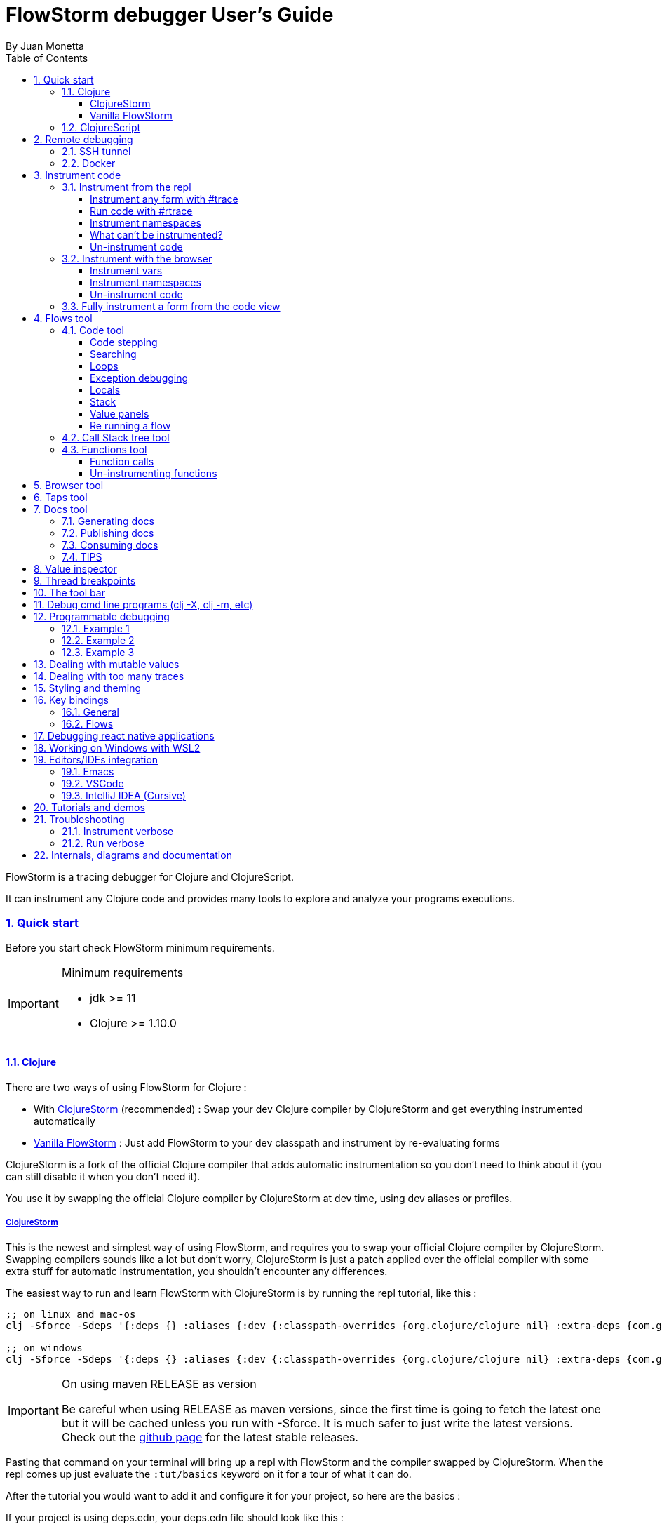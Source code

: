 = FlowStorm debugger User's Guide
:source-highlighter: rouge
:author: By Juan Monetta
:lang: en
:encoding: UTF-8
:doctype: book
:toc: left
:toclevels: 4
:sectlinks:
:sectanchors:
:leveloffset: 1
:sectnums:


FlowStorm is a tracing debugger for Clojure and ClojureScript.

It can instrument any Clojure code and provides many tools to explore and analyze your programs executions.

== Quick start

Before you start check FlowStorm minimum requirements.

[IMPORTANT]
.Minimum requirements
====
	- jdk >= 11
	- Clojure >= 1.10.0
====

=== Clojure

There are two ways of using FlowStorm for Clojure :

	- With <<#_clojurestorm,ClojureStorm>> (recommended) : Swap your dev Clojure compiler by ClojureStorm and get everything instrumented automatically
	- <<#_vanilla_flowstorm,Vanilla FlowStorm>> : Just add FlowStorm to your dev classpath and instrument by re-evaluating forms
    
ClojureStorm is a fork of the official Clojure compiler that adds automatic instrumentation so you don't need to think about it (you can still disable it when you don't need it).

You use it by swapping the official Clojure compiler by ClojureStorm at dev time, using dev aliases or profiles.

==== ClojureStorm

This is the newest and simplest way of using FlowStorm, and requires you to swap your official Clojure compiler by ClojureStorm.
Swapping compilers sounds like a lot but don't worry, ClojureStorm is just a patch applied over the official compiler with some
extra stuff for automatic instrumentation, you shouldn't encounter any differences.

The easiest way to run and learn FlowStorm with ClojureStorm is by running the repl tutorial, like this :

[,bash]
----
;; on linux and mac-os
clj -Sforce -Sdeps '{:deps {} :aliases {:dev {:classpath-overrides {org.clojure/clojure nil} :extra-deps {com.github.jpmonettas/clojure {:mvn/version "RELEASE"} com.github.jpmonettas/flow-storm-dbg {:mvn/version "RELEASE"}} :jvm-opts ["-Dclojure.storm.instrumentEnable=true" "-Dclojure.storm.instrumentOnlyPrefixes=user"]}}}' -A:dev

;; on windows
clj -Sforce -Sdeps '{:deps {} :aliases {:dev {:classpath-overrides {org.clojure/clojure nil} :extra-deps {com.github.jpmonettas/clojure {:mvn/version """RELEASE"""} com.github.jpmonettas/flow-storm-dbg {:mvn/version """RELEASE"""}} :jvm-opts ["""-Dclojure.storm.instrumentEnable=true""" """-Dclojure.storm.instrumentOnlyPrefixes=user"""]}}}' -A:dev
----

[IMPORTANT]
.On using maven RELEASE as version
====
Be careful when using RELEASE as maven versions, since the first time is going to fetch the latest one
but it will be cached unless you run with -Sforce.
It is much safer to just write the latest versions. Check out  the https://github.com/jpmonettas/flow-storm-debugger/[github page] for the latest stable releases.
====


Pasting that command on your terminal will bring up a repl with FlowStorm and the compiler swapped by ClojureStorm. When the repl comes up just
evaluate the `:tut/basics` keyword on it for a tour of what it can do.

After the tutorial you would want to add it and configure it for your project, so here are the basics :

If your project is using deps.edn, your deps.edn file should look like this :
[,clojure]
----
{:paths ["src"]
 :deps {}
 :aliases {:dev {:classpath-overrides {org.clojure/clojure nil} ;; for disabling the official compiler
                 :extra-deps {com.github.jpmonettas/clojure {:mvn/version "RELEASE"}
                              com.github.jpmonettas/flow-storm-dbg {:mvn/version "RELEASE"}}
                 :jvm-opts ["-Dclojure.storm.instrumentEnable=true"
                            "-Dclojure.storm.instrumentOnlyPrefixes=YOUR_INSTRUMENTATION_STRING"]}}}
----

where `YOUR_INSTRUMENTATION_STRING` should be a comma separated list of namespaces prefixes like :

	  my-project.,lib1.,lib2.core

which means only instrument my-project.* (which includes all sub namespaces), all lib1.* and only everything under lib2.core

This is probably what most people want since you don't want to instrument things like nrepl, cider or any of your tooling stuff
although you can still do it if you need it. There are also other options you can check with `:help`.

If your project uses lein, your project.clj file should look something like this :

[,clojure]
----
(defproject my.project "1.0.0"
  :profiles {:dev {:dependencies [[com.github.jpmonettas/clojure "RELEASE"]
                                  [com.github.jpmonettas/flow-storm-dbg "RELEASE"] ]
                   :exclusions [org.clojure/clojure] ;; for disabling the official compiler
                   :jvm-opts ["-Dclojure.storm.instrumentEnable=true"
                              "-Dclojure.storm.instrumentOnlyPrefixes=YOUR_INSTRUMENTATION_STRING"]}}
  :main foo.core)
----

with `YOUR_INSTRUMENTATION_STRING` as described above.

[NOTE]
.#rtrace and #trace
====
When using FlowStorm with ClojureStorm it is a error to use #trace or #rtrace. They aren't needed since
everything you declared in `clojure.storm.instrumentOnlyPrefixes` will be automatically instrumented.
====


==== Vanilla FlowStorm

If you use https://clojure.org/guides/deps_and_cli[clojure cli] you can start a repl with the FlowStorm dependency loaded like this :

[,bash]
----
;; on linux and mac-os
clj -Sforce -Sdeps '{:deps {com.github.jpmonettas/flow-storm-dbg {:mvn/version "RELEASE"}}}'

;; on windows
clj -Sforce -Sdeps '{:deps {com.github.jpmonettas/flow-storm-dbg {:mvn/version """RELEASE"""}}}'
----

[IMPORTANT]
.On using maven RELEASE as version
====
Be careful when using RELEASE as maven versions, since the first time is going to fetch the latest one
but it will be cached unless you run with -Sforce.
It is much safer to just write the latest versions. Check out  the https://github.com/jpmonettas/flow-storm-debugger/[github page] for the latest stable releases.
====

If you are a https://leiningen.org/[lein] user add the dependency to your project.clj `:dependencies` and run `lein repl`.

Then require the api namespace and start the debugger :

[,clojure]
----
user> (require '[flow-storm.api :as fs-api]) ;; the only namespace you need to require

user> (fs-api/local-connect) ;; will run the debugger GUI and get everything ready
----

You should now see a empty debugger window.

Lets debug something :

[,clojure]
----
user> #rtrace (reduce + (map inc (range 10))) ;; #rtrace will instrument and run some code
----

image::user_guide_images/quick_start.png[]

After running it, you should get the return value of the expression (as if #rtrace wasn't there).
The debugger thread list (the one on the left) shows all the threads it has recordings for.
Double clicking on it should open the "thread exploring tools" for that thread in a new tab.

This guide will cover all the tools in more detail but if you are interested in code stepping for example
you will find it in the `code stepping tool` at the bottom left corner of the thread tab, the one that has the `()` icon.
Clicking on it will show you something like the picture above.

Go ahead and use the stepping controls to step over the code.

Now that everything seems to be working move on and explore the many features FlowStorm provides. There are many ways of instrumenting
your code, and many ways to explore its executions.
	
=== ClojureScript

Debugging ClojureScript is a case of remote debugging in FlowStorm. This means the debugger
will run in a separate process and connect to the debuggee by connecting to a repl.

For enabling every debugger feature, remote connections needs a repl. If you don't connect to a repl you
can still use the debugger but you will have to call `flow-storm.api/remote-connect` by hand on your app.

[NOTE]
.Repl connection limitations
====
Currently only shadow-cljs repl over nrepl is supported.
====

Lets say you are using https://github.com/thheller/shadow-cljs[shadow-cljs] to start a ClojureScript repl.

First you need to add FlowStorm dependency to your project dependencies, like this :

[,clojure]
----
$ cat shadow-cljs.edn

{...
 :dependencies [... [com.github.jpmonettas/flow-storm-inst "RELEASE"]]

 ;; the next two lines aren't needed but pretty convenient
 :nrepl {:port 9000}
 :my-build-id {:devtools {:preloads [flow-storm.api]}}
 ...} 
----

[IMPORTANT]
.On using maven RELEASE as version
====
Be careful when using RELEASE as maven versions, since the first time is going to fetch the latest one
but it will be cached unless you run with -Sforce.
It is much safer to just write the latest versions. Check out  the https://github.com/jpmonettas/flow-storm-debugger/[github page] for the latest stable releases.
====


Then lets say you start your repl like :

[,bash]
----
npx shadow-cljs watch :my-build-id

shadow-cljs - config: /home/jmonetta/demo/shadow-cljs.edn
shadow-cljs - server version: 2.19.0 running at http://localhost:9630
shadow-cljs - nREPL server started on port 9000
shadow-cljs - watching build :my-build-id
[:my-build-id] Configuring build.
[:my-build-id] Compiling ...
[:my-build-id] Build completed. (127 files, 0 compiled, 0 warnings, 6.19s)

cljs.user=> 
----

As you can see from the output log shadow-cljs started a nrepl server on port 9000, this is the port FlowStorm needs to connect to,
so to start the debugger and connect to it you run :

[,bash]
----
;; on linux and mac-os
clj -Sforce -Sdeps '{:deps {com.github.jpmonettas/flow-storm-dbg {:mvn/version "RELEASE"}}}' -X flow-storm.debugger.main/start-debugger :port 9000 :repl-type :shadow :build-id :my-build-id

;; on windows
clj -Sforce -Sdeps '{:deps {com.github.jpmonettas/flow-storm-dbg {:mvn/version """RELEASE"""}}}' -X flow-storm.debugger.main/start-debugger :port 9000 :repl-type :shadow :build-id :my-build-id
----

And that is all you need, the debugger GUI will pop up and everything will be ready.

Try tracing some code from the repl :

[,clojure]
----
cljs.user> #rtrace (reduce + (map inc (range 10))) ;; #rtrace will instrument and run some code
----

After running it, you should get the return value of the expression (as if #rtrace wasn't there).

The debugger thread list (the one on the left) shows all the threads it has recordings for. Because we are
in javascript land there will always be just one thread, called `main`.
Double clicking it should open the "thread exploring tools" for that thread in a new tab.

This guide will cover all the tools in more detail but if you are interested in code stepping for example you will find
it in the `code stepping tool` at the bottom left corner of the thread tab, the one that has the `()` icon.

Click on it and use the stepping controls to step over the code.

Now that everything seems to be working move on and explore the many features FlowStorm provides. There are many ways of instrumenting
your code, and many ways to explore its executions.

If you are not using a repl or the repl you are using isn't supported by FlowStorm yet you can still use the debugger
but not all features will be supported (mainly the browser features).

For this you can start the debugger like before but without any parameters, like this :

[,bash]
----
clj -Sforce -Sdeps '{:deps {com.github.jpmonettas/flow-storm-dbg {:mvn/version "RELEASE"}}}' -X flow-storm.debugger.main/start-debugger
----

And then go to your app code and call `(flow-storm.api/remote-connect)` maybe on your main, so every time your program starts
will automatically connect to the repl.

[NOTE]
.ClojureScript environments
====

FlowStorm is supported for ClojureScript in :

		  - Browsers
		  - NodeJS
		  - React native
====

[NOTE]
.NodeJs and react-native
====
On NodeJs and react-native you need to install the `websocket` library.
Do this by running `npm install websocket --save`

For react-native if your app is running inside a cellphone you will have to also provide the `:debugger-host` key
to `flow-storm.debugger.main/start-debugger` with your box ip address, unless you are using adb reverse with your ports for
which you will have to `adb reverse tcp:7722 tcp:7722` (the debugger websocket port)
====

[NOTE]
.App initialization debugging
====
If you need to debug some app initialization, for adding `#trace` tags before the debugger is connected you
will have to require flow-storm.api yourself, probably in your main. All the tracing will be replayed to the debugger
once it is connected.
====

Here is a repo you can use if you want to try FlowStorm with shadow-cljs https://github.com/jpmonettas/shadow-flow-storm-basic

== Remote debugging

You can remotely debug any Clojure application the exposes a nrepl server.
You can do remote Clojure debugging in two ways (the same as local debugging), with and without ClojureStorm.

The debuggee side should be setup the same as a normal local setup with the optional change that you can use
`flow-storm-inst` instead of `flow-storm-dbg` being the former a slimmed down version of the later one that
doesn't contain some libraries used only by the UI, but using the full `flow-storm-dbg` is also ok.

Once you have on your remote box your debuggee running and exposing a nrepl server you can connect to it by running :

[,bash]
----
clj -Sforce -Sdeps '{:deps {com.github.jpmonettas/flow-storm-dbg {:mvn/version "RELEASE"}}}' -X flow-storm.debugger.main/start-debugger :port 9000 :runtime-host '"YOUR-REPL-IP-ADDRESS"' :debugger-host '"YOUR-IP-ADDRESS"'
----

assuming your nrepl server is listening on port 9000.

If your application is running in a different box you can also provide two extra keys :

   - `:runtime-host` should be the ip of the debuggee (defaults to localhost)
   - `:debugger-host` should be the ip where the debugger is running, since the debuggee needs to connect back to it (defaults to localhost)"

=== SSH tunnel

You can debug remote process through a ssh tunnel by creating a tunnel like this :

[,bash]
----
ssh -L 9000:localhost:9000 -R 7722:localhost:7722 my-debuggee-box.com
----

assuming your remote process at my-debuggee-box.com has started a nrepl server listening on port 9000.

=== Docker

If you run you process inside a docker container, here is a basic template for using FlowStorm with it
https://github.com/jpmonettas/docker-flow-storm-basic

== Instrument code

[NOTE]
.ClojureStorm
====
Instructions here only apply to vanilla FlowStorm and ClojureScript debugging. If you are using ClojureStorm
this is done automatically for you, so just skip this section.
====

Code instrumentation in FlowStorm is done by rewriting your code, in a way that doesn't change its behavior
but when executed will trace everything the code is doing.

You can instrument code from the <<#_browser_tool,browser tool>> or the repl.

=== Instrument from the repl

==== Instrument any form with #trace

You can instrument any top level form at the repl by writing `#trace` before it, like this :

[,clojure]
----
#trace
(defn sum [a b]
  (+ a b))
----

and then evaluating the form.

important:: `#trace` is meant to be used with forms that don't run immediately, like: defn, defmethod, extend-type, etc.
Use `#rtrace` to trace and run a form, like `#rtrace (map inc (range 10))`.

==== Run code with #rtrace

`#rtrace` is useful in two situations :

First, when instrumenting and running a simple form at the repl, like:

[,clojure]
----
#rtrace (-> (range) (filter odd?) (take 10) (reduce +))
----

Second, when you want to run a form with a certain flow id (see <<#_flows_tool,flows>>).

`#rtrace` by default will instrument and run the form with flow id 0, but you can use
`#rtrace0`, `#rtrace1`, `#rtrace2`, `#rtrace3`, `#rtrace4`, `#rtrace5` to trace with flows ids [0..5].

==== Instrument namespaces

FlowStorm allows you to instrument entire namespaces by providing `flow-strom.api/instrument-namespaces-clj`.

You call it like this :

[,clojure]
----
(instrument-namespaces-clj #{"org.my-app.core" "cljs."})
----

The first argument is a set of namespaces prefixes to instrument. In the previous example it means
instrument all namespaces starting with `org.my-app.core`, and all starting with `cljs.`

The second argument can be a map supporting the following options :

- `:excluding-ns` a set of strings with namespaces that should be excluded
- `:disable` a set containing any of #{`:expr` `:binding` `:anonymous-fn`} useful for disabling unnecessary traces in code that generate too many
- `:verbose?` when true show more logging

==== What can't be instrumented?

This are some limitations when instrumenting forms :

1. Very big forms can't be fully instrumented. The JVM spec has a limit on the size of methods and instrumentation adds a lot of code.
When instrumenting entire namespaces, if you hit this limit on a form a warning will printed on the console saying `Instrumented expression is too large for the Clojure compiler`
and FlowStorm automatically tries to instrument it with a lighter profile, by disabling some instrumentation.

2. Functions that call recur without a loop

3. Functions that return recursive lazy sequences. Like `(fn foo [] (lazy-seq (... (foo))))`

==== Un-instrument code

Un-instrumenting code that has been instrumented with `#trace` or `#ctrace` is straight forward, just remove the tag and re evaluate the form.

To un-instrument entire namespaces you can use `flow-storm.api/uninstrument-namespaces-clj` which accept a set of namespaces prefixes.

=== Instrument with the browser

Most of the time you can instrument code by just clicking in the browser. The only exceptions are functions that were just defined in the repl
and weren't loaded from a file. 

==== Instrument vars

Using the browser you can navigate to the var you are interested in and then use the instrument button to instrument it.

image::user_guide_images/browser_var_instrumentation.png[]

There are two ways of instrumenting a var :

- Instrument (instrument just the var source code)
- Instrument recursively (recursively instrument the var and all vars referred by it)

==== Instrument namespaces

Using the browser you can also instrument multiple namespaces. Do this by selecting the namespaces you are interested in
and then a right click should show you a menu with two instrumentation commands.

image::user_guide_images/browser_ns_instrumentation.png[]

- `Instrument namespace :light` - record function arguments and return values (not expressions, no bindings tracing)

- `Instrument namespace :full` fully instrument everything

Light instrumentation is useful when you know the functions generate too many traces, so you can opt to trace just functions
calls and returns. You can then <<#_fully_instrument_a_form_from_the_code_view, fully instrument>> whatever functions you are interested in.

==== Un-instrument code

The bottom panel shows all instrumented vars and namespaces.

image::user_guide_images/browser_uninstrument.png[]

You can un-instrument them temporarily with the enable/disable checkbox or
permanently with the del button.

=== Fully instrument a form from the code view

image::user_guide_images/fully_instrument_form.png[]

If you have instrumented a form with the <<#_instrument_namespaces_2, :light profile>> you can fully instrument it by right clicking on the current form
and then clicking `Fully instrument this form`.

== Flows tool

The `Flows` tab contains a bunch of tools for analyzing all traced executions flows.

Flows are identified by a flow-id and can be started by running a form with `#rtrace`, `#rtrace1`, `#rtrace2`, etc,.
If you run a flow twice with the same flow id, the first one is going to be replaced.

A flow will happen in one or more threads. A separate tab will show for each thread.

For example if we trace a form that spawns multiple threads :

[,clojure]
----
#rtrace (-> (pmap (fn [i] (* i i)) (range 5)))
----

image::user_guide_images/thread_outer_form.png[]

the `(-> (pmap ... (range 5)))` form will run on the `main` thread

image::user_guide_images/thread_inner_form.png[]

while the `(fn [i] (* i i))`. executions will be distributed in the `clojure-agent-send-off-pool-*` since `clojure.core/pmap` is backed by a thread pool.

Anything instrumented that isn't run under #rtrace will end up in the funnel flow, which accumulates all traces that don't contain any flow-id.

image::user_guide_images/funnel_flow.png[]

=== Code tool

image::user_guide_images/code_tool_tab.png[]

The code tool is the second of the `Flows` tab. It provides most of the functionality found in a traditional debugger.
You can use it to step over each expression, visualize values, locals and more.

==== Code stepping

image::user_guide_images/controls.png[]

The numbers at the end show `current_step_index / total_steps`. This means that a total of `total_steps` has been recorded
for this thread so far.

Write any number (less than total_steps) on the text box to jump into that position in time. When jumping around you can write down any interesting
positions you find and then use this text box to jump back to it if you need.

The code tool allows you to step and "travel thought time" in two ways:

- You can use the controls at the top or [Ctrl | Alt]+MouseWheel on the forms to move one step at a time.

- Or you can click on the highlighted forms to position the debugger at that point in time.

From left to right this are the controls you have available :

- Jump to the first step of the recording.
- Step over backwards, will make one step backwards always staying on the same frame.
- Step backwards, will step backwards in time going into sub functions.
- Step out, will position the debugger in the next step after this function was called.
- Re run flow. This allows you to re-run the entire flow if it is different from the funnel flow. Only useful in vanilla FlowStorm.
- Step forward, will step forward in time going into sub functions.
- Step over forward, will make one step forwards always staying on the same frame.
- Jump to the last step of the recording.
- Follow value backwards. Will step to the previous expression (if any) that evaluates to the current value.
- Follow value forward. Will step to the next expression (if any) that evaluates to the current value.

Only the forms that were executed at least once for the flow and thread will be highlighted.

==== Searching

You can use the search box under the controls to search for the next expression (starting at your current step) which it's string
serialization contains your search text.

You can use the print-level and print-length fields to control how deep this serialization will be made. If this numbers are big
and you are searching over lots of nested data it will take some time. The search progress will be displayed at the right
and you can always use Ctrl-g to stop the search if it is taking too long.

==== Loops

When clicking on a highlighted form two things can happen :

	 - If the form was executed only once for the current frame, the debugger will immediately jump to it.
	 - Else if the form was executed multiple times, a context menu will show all the values that form evaluated to, sorted by time,
	 and clicking on them will make the debugger jump to that specific point in time. This is useful for debugging loops.

image::user_guide_images/loops.png[]

==== Exception debugging

Lets say you just run a instrumented piece of code and an exception bubbled up. One thing you can do to locate the source of the exception
is to click the last trace button, it will move the debugger to the last trace captured for the thread, which almost always point to the expression evaluated before the exception was thrown.

==== Locals

The locals panel will always show the locals bounded for the current point in time.

image::user_guide_images/locals.png[]

Right clicking on them will show a menu where you can :

	  - define all frame vars 
	  - define the value with a name, so you can use it at the repl
	  - inspect the value with the <<#_value_inspector,value inspector>>
	  - tap the value as with `tap>`

`Define all frame vars` will define all the bindings for the entire frame in the current form namespace.
This is useful for trying things at your editor as described here https://www.cognitect.com/blog/2017/6/5/repl-debugging-no-stacktrace-required

==== Stack

The stack panel will always show the current stacktrace. Be aware that the stacktrace
only include functions calls that had been recorded, so if you aren't recording everything
there will be gaps.

image::user_guide_images/stack.png[]

Clicking on any of the stack entries will make the debugger jump to that point in time.

==== Value panels

Value panels show in many places in FlowStorm.

image::user_guide_images/value_panels.png[]

The value panel in the code tool always display a pretty print of the current expression value.

You can configure the print-level and print-meta for the pretty printing by using the controls at the top.

===== Define value for repl

Use the `def` button to define a var pointing to the current inspector value.

You can use / to provide a namespace, otherwise will be defined under [cljs.]user

==== Re running a flow

Every time you run a form with #rtrace FlowStorm keeps a copy of the form. You can use the re-run-flow button after instrumenting or un-instrumenting code,
since it allows you to re run the form with a single click.

=== Call Stack tree tool

The call stack tree tool is the first one of the `Flows` tab. It allows you to see the execution flow by expanding its call stack tree.

image::user_guide_images/callstack_tool_tab.png[]

The call stack tree is useful for a high level overview of a complex execution and also as a tool for quickly moving through time.

You can jump to any point in time by double clicking on a node or by right clicking and on the context menu selecting `Step code`. 

image::user_guide_images/callstack_tree.png[]

[NOTE]
.Tree refreshing
====
If FlowStorm keeps receiving traces for the thread you are analyzing, it will keep building the tree but will not automatically refresh its visuals.
You can use the refresh button at the root to update it.
====

Use the button at the top left corner of the tree tool to show the current frame of the debugger in the tree.

There are also two <<#_value_panels,value panels>> at the bottom that show the arguments and return value for the currently selected function call.

=== Functions tool

The functions tool is the third one of the `Flows` tab.

image::user_guide_images/functions_tool_tab.png[]

It shows a list of all traced functions sort by how many times the have been called.

image::user_guide_images/functions.png[]

Normal functions will be colored black, multimethods magenta and types/records protocols/interfaces implementations in green.

Together with the <<#_call_stack_tree_tool, call stack tree>> provide a high level overview of a flow thread execution and allows you to
jump through time much quicker than single stepping.

You can search over the functions list by using the bar at the top.

==== Function calls

Double clicking on any function will display all function calls on the right sorted by time. Each line will show the arguments vector
for each call, and you can use the check boxes at the top to hide some of them.

image::user_guide_images/function_calls.png[]

Clicking on any item will display the result of the call in the value pane, while double clicking on any item in the functions call list will move the debugger to that specific point in time.

==== Un-instrumenting functions

Since the functions tool shows all the functions sorted by how many time they have been called it is a good tool to
see where most of your traces are coming from. If you want to reduce the number of traces, to make lets say, search faster,
you can right click on any function to un instrument it. You will have to <<#_re_running_a_flow,re run the flow>> after.

== Browser tool

The browser tool is pretty straight forward. It allows you to navigate your namespaces and vars, and also instrument/un-instrument them.

image::user_guide_images/browser.png[]

See <<#_instrument_with_the_browser, instrument with the browser>> for more info.

== Taps tool

Use the taps tool to visualize your `tap>`.

image::user_guide_images/taps.png[]

Every time you (local-connect) or (remote-connect) FlowStorm will add a tap, so whenever you `tap>` something
it show in the taps list.

Double click on any value to start the value inspector for it.

A `#tap` tag will also be available, which will tap and return so you can use it like `(+ 1 2 #tap (* 3 4))`
Use the `clear` button to clear the list.

There is also `#tap-stack-trace`. It will tap the current stack trace.

== Docs tool

Generate projects functions documentation by sampling their executions.

=== Generating docs

Lets say we want to generate documentation for datascript(https://github.com/tonsky/datascript/). 

First we clone the repo. Then we can generate it by calling `flow-storm.api/cli-doc`. 

For convenience we are going to create a script `document.sh` like this :

[,bash]
----
#!/bin/bash

clj -Sforce -Sdeps '{:deps {com.github.jpmonettas/flow-storm-inst {:mvn/version "RELEASE"}}}' \
    -X:test flow-storm.api/cli-doc \
    :result-name '"datascript-flow-docs-1.4.0"' \
    :print-unsampled? true \
    :instrument-ns '#{"datascript"}' \
    :fn-symb 'datascript.test/test-clj' \
    :fn-args '[]' \
    :examples-pprint? true \
    :examples-print-length 2 \
    :examples-print-level 3 
----

The idea behind `flow-storm.api/cli-doc` is to act as a trampoline, so it will instrument our code base as specified by `:instrument-ns` 
then call whatever function provided by `:fn-symb` and `:fn-args`.

For this case we are going to instrument every namespace that starts with "datascript" and then run `datascript.test/test-clj` without arguments.

For the rest of the options check `flow-storm.api/cli-doc` doc string.

It will output 3 useful things :

- datascript-flow-docs-1.4.0.jar containing just a sample.edn file with all the data
- the coverage percentage (how many fns were sampled over the instrumented ones)
- unsampled fns, which are all the functions that were instrumented but the test never called

So if you are running your tests, as a bonus you will get your test "coverage" and a list of functions your 
tests aren't exercising, you should see something like this after it finishes :

image::user_guide_images/flow_docs_cli.png[]

=== Publishing docs

Given the docs are already in jar format you can publish them to your local repo or any maven repo (like Clojars) 
with the usual mvn utilities.

=== Consuming docs

FlowStorm debugger provides a way of visualizing whatever docs you have on your classpath.

For this you can add the docs and FlowStorm to your classpaths as usual, like :

[,bash]
----
clj -Sforce -Sdeps '{:deps {com.github.jpmonettas/flow-storm-dbg {:mvn/version "RELEASE"} dsdocs/dsdocs {:local/root "/home/user/datascript/datascript-flow-docs-1.4.0.jar"}}}'
----

or if you want to use the documentation I already generated and uploaded to my clojars group try :

[,bash]
----
clj -Sforce -Sdeps '{:deps {com.github.jpmonettas/flow-storm-dbg {:mvn/version "RELEASE"} com.github.jpmonettas/datascript-flow-docs {:mvn/version "1.4.0"}}}'
----

and now we can run the debugger :

[,clojure]
----
(require '[flow-storm.api :as fs-api])

(fs-api/local-connect)
----

The documentation will be available under the Docs tool.

You can search and click over all the functions you have loaded from all your imported docs to see the details.

Currently it shows fns meta, arguments, returns, and call examples.

image::user_guide_images/flow_docs_browser.png[]

=== TIPS

If you are using the emacs integration you can do `C-c C-f d` (flow-storm-show-current-var-doc) to show the current function documentation 
in the debugger.


== Value inspector

Use the value inspector to explore any data.

image::user_guide_images/value_inspector.png[]

Use it to lazily and recursively navigate your data. It will render collections with links you can use
to dig deeper into the data.

The top bar provides a way of navigating back.

- Use the `def` button to define the current value for the repl.
- Use the `tap` button to tap the current value.
- When inspecting any value from an execution flow, two more buttons will appear. They allow you to search
forward and backwards in the execution the current selected value.

[NOTE]
.Datafy
====
Value inspector uses `clojure.datafy/datafy` under the hood, so you can explore your objects also.
====

== Thread breakpoints

image::user_guide_images/thread_breaks.png[]

FlowStorm is a tracing debugger, which means it can record what is happening without the need of stopping
your programs execution. This is all fine but doesn't cover every possible situation. There are
cases where recording everything is impractical, like in a game loop, since it will consume a lot of heap
and you are probably not interested in all those frames details.

For situations like the previous one, FlowStorm has the ability to set thread breakpoints, which means to define points
in the execution of your program where you want your threads to wait.
While the threads are waiting you can explore what happened so far. If the recorded information isn't enough you can
click the play buttons next to each blocked thread to tell it to continue until it hit a breakpoint again, or right
click on any of the blocked threads and select `Unblock all threads` to unlock all of them.
Then you can analyse the new recordings. Once you are done, you can choose to uninstrument
your functions, or maybe easier to just pause recording using the pause button in the main toolbar. Then you
can remove the breakpoints and un-block every thread.

You can define thread breakpoints in two ways :

- Using the browser (like in the image below), you can navigate to any function and click on the `Break` button. This will block the calling
  thread every time the selected function gets called.
- Or you can also install a break by calling (flow-storm.api/break-at 'my-proj.core/some-fn)

image::user_guide_images/browser_breakpoints.png[]

[NOTE]
.Conditional threads breakpoints
====
The break-at fn accepts a second argument where you can provide a predicate that will be called with the same arguments
of the function you are breaking. It will only break when the predicate returns true. If you don't
provide a predicate it will default to `(constantly true)`
====

You can remove breakpoints by :

- Clicking on the browser instrumentation list delete buttons
- Calling `flow-storm.api/remove-break` to remove a single breakpoint
- Calling `flow-storm.api/clear-breaks` to remove all breakpoints

== The tool bar

The toolbar provides quick access to some general commands :

image::user_guide_images/toolbar.png[]

From left to right :

- Clean all. Will clean all flows, taps and every value the debugger is retaining.
- Cancel current running task. If the debugger is taking too long with something and you want to cancel it use this button.
- Start/Stop recording. You can keep code instrumented but keep your heap from growing by stopping recording when you are not debugging.

== Debug cmd line programs (clj -X, clj -m, etc)

If you run any Clojure programs from the command line, by using `clj -X ...`, `clj -m ...` etc, 
you can use `flow-storm.api/cli-run` as a trampoline, to start a debugger, instrument everything you are interested in an then
run you original command.

As an example, lets say you are compiling ClojureScript code like this :

[,bash]
----
clj -Sdeps '{:deps {org.clojure/clojurescript {:mvn/version "1.11.57"}}}' \
    -M -m cljs.main -t nodejs ./org/foo/myscript.cljs
----

you can then run and debug the execution of the same command like this :

[,bash]
----
clj -Sforce -Sdeps '{:deps {org.clojure/clojurescript {:mvn/version "1.11.57"} com.github.jpmonettas/flow-storm-dbg {:mvn/version "RELEASE"} com.github.jpmonettas/flow-storm-inst {:mvn/version "RELEASE"}}}' \
	-X flow-storm.api/cli-run :instrument-ns '#{"cljs."}'           \
                              :profile ':light'                     \
                              :require-before '#{"cljs.repl.node"}' \
							  :excluding-ns '#{"cljs.vendor.cognitect.transit"}' \
                              :fn-symb 'cljs.main/-main'            \
                              :fn-args '["-t" "nodejs" "./org/foo/myscript.cljs"]';
----

== Programmable debugging

FlowStorm gives you full access to its internal indexes from the repl so you can write programs to analyze your traces if whats provided by the GUI is not
enough.

Lets say you have traced some code and now you want to analyze the traces from the repl, this are some examples :

[,clojure]
----
(require '[flow-storm.runtime.indexes.api :as index-api]) ;; first require the index-api

(index-api/print-threads)        ;; you can print all threads
(index-api/select-thread nil 16) ;; select the flow-id and thread-id, so you don't need to be constantly typing it
----

=== Example 1 

Collect all the types information for parameters that flow into a function

[,clojure]
----
(defn fn-signatures [fn-ns fn-name]
    (let [[flow-id thread-id] @index-api/selected-thread
          frames (index-api/all-frames flow-id thread-id (fn [fns fname _ _]
                                                           (and (= fn-name fname)
                                                                (= fn-ns fns))))
          signature-types (->> frames
                               (reduce (fn [coll-samples frame]
                                         (conj coll-samples (mapv type (:args-vec frame))))
                                       #{}))]
      signature-types))

(fn-signatures "user" "factorial")
----

=== Example 2

Visualization lenses over traces. Say I have a loop-recur process in which I am computing
new versions of an accumulated data structure, but I want to see only some derived data
instead of the entire data-structure (like, a visualization based on every frame of the loop).

Lets say we stepped with the debugger to index 109 (some expression inside a loop),
and we want to work with all the values for that coordinate from the repl, then you can :

[,clojure]
----
(defn frame-similar-values [idx]
    (let [[flow-id thread-id] @index-api/selected-thread
          {:keys [fn-call-idx coord]} (index-api/timeline-entry flow-id thread-id idx :at)
          {:keys [expr-executions]} (index-api/frame-data flow-id thread-id fn-call-idx {:include-exprs? true})]

      (->> expr-executions
           (reduce (fn [coll-vals expr-exec]
                     (if (= coord (:coord expr-exec))
                       (conj coll-vals (:result expr-exec))
                       coll-vals))
                   []))))
				   
(frame-similar-values 109) ;; get all the values
----

=== Example 3

Create a small stepper for the repl

[,clojure]
----
;; a helper for pprinting forms with highlighted parts
(require '[flow-storm.form-pprinter :as form-pprinter])
;; and some utils for printing with colors
(require '[flow-storm.utils :as utils]) 

(def idx (atom 0)) ;; the state of our debugger, where we are in the timeline

(defn show-current []
    (let [[flow-id thread-id] @index-api/selected-thread
          {:keys [type fn-ns fn-name coord fn-call-idx result] :as idx-entry} (index-api/timeline-entry flow-id thread-id @idx :at)
          {:keys [form-id]} (index-api/frame-data flow-id thread-id fn-call-idx {})
          {:keys [form/form]} (index-api/get-form form-id)]
      (case type
        :fn-call (let [{:keys [fn-name fn-ns]} idx-entry]
                   (println "Called" fn-ns fn-name))
        (:expr :fn-return) (let [{:keys [coord result]} idx-entry]
                             (form-pprinter/pprint-form-hl-coord form coord)
                             (println "\n")
                             (println "==[VAL]==>" (utils/colored-string result :yellow))))))

(defn step-next []
  (swap! idx inc)
  (show-current))

(defn step-prev []
  (swap! idx dec)
  (show-current))

;; use the debugger with
(reset! idx 12) ;; move the idx wherever you want
(step-next)
(step-prev)
----

== Dealing with mutable values

FlowStorm will retain all values pointers when code executes so you can analyze them later. This works great with immutable values but
when your code uses mutable values like this :

[,clojure]
----
#rtrace
(let [a (java.util.ArrayList.)]
  (count a)
  (.add a "hello")
  (count a)
  (.add a "world")
  (.add a "!"))
----  

then every time you step over `a` it will contain the last value ["hello" "world" "!"].

You can fix this situation by extending the flow-storm.runtime.values/SnapshotP protocol like this :

[,clojure]
----
(extend-protocol flow-storm.runtime.values/SnapshotP
  java.util.ArrayList
  (snapshot-value [a] (into [] a)))
----

to provide FlowStorm a way of creating a snapshot of the mutable value.

[NOTE]
.ClojureStorm
====
If you are using ClojureStorm evaluate the previous defmethod in a ns that is not being
instrumented to avoid an infinite recursion.
====

Be aware that this is tricky in multithreading situations, as always with mutable values.

[NOTE]
.Atoms and derefable values
====
If the value implements clojure.lang.IDeref (or cljs.core.IDeref in Cljs) a snapshot will be created automatically by derefing the object, 
so no need to implement `flow-storm.runtime.values/snapshot-value`
====

== Dealing with too many traces

If you are tracing some code that ends up in a infinite loop the debugger will probably choke on
too many traces, making everything slow and where your only option is to restart it.

For preventing this FlowStorm provides a couple of tools :

*If you are using vanilla FlowStorm* there is `:thread-trace-limit`, you can use it like this :

[,clojure]
----
#rtrace ^{:thread-trace-limit 200} ;; set our fuse at 200
(loop [i 0]
  (if (> i 100)
    42 ;; we will never reach here
    (recur i)))
----

the infinite loop will be cut after 200 iterations by a thread-trace-limit exceeded exception, and you will have the traces on
the debugger to figure out what went wrong.

== Styling and theming

All functions that start the debugger ui (`flow-storm.api/local-connect`, `flow-storm.debugger.main/start-debugger`) accept a map
with the `:styles`, `:title` and `:theme` keywords. If `:styles` points to a css file it will be used to overwrite the default styles, in case you 
want to change colors, make your fonts bigger, etc. `:theme` could be one of `:auto` (default), `:light`, `:dark`. Title can be used to
distinguish between multiple debugger instances.

Like this :

[,clojure]
----
user> (local-connect {:styles "~/.flow-storm/big-fonts.css", :theme :dark, :title "FlowStormMainDebugger"})
----

If you are using ClojureStorm you can also provide them with :

   -Dflowstorm.title=FlowStormMainDebugger
   -Dflowstorm.theme=dark
   -Dflowstorm.styles=~/.flow-storm/big-fonts.css
   
You can overwrite all the styles defined here https://github.com/jpmonettas/flow-storm-debugger/blob/master/resources/styles.css

== Key bindings

=== General

- `Ctrl-g` Cancel any long running task (only search supported yet)
- `Ctrl-l` Clean all debugger state
- `Ctrl-d` Toggle debug-mode. Will log useful debugging information to the console.
- `F`      "Select the Flows tool"
- `B`      "Select the Browser tool"
- `T`      "Select the Taps tool"
- `D`      "Select the Docs tool"

=== Flows

- `Esc` Select the funnel default flow threads list
- `0` Select flow id 0 threads list
- `t` Select the tree tool (needs to be inside a thread)
- `c` Select the code tool (needs to be inside a thread)
- `f` Select the functions tool (needs to be inside a thread)

- `P` Step prev over. Go to previous step on the same frame
- `p` Step prev
- `n` Step next
- `N` Step next over. Go to next step on the same frame
- `^` Step out
- `<` Step first
- `>` Step last

== Debugging react native applications

Debugging ClojureScript react native application needs a combination of ClojureScript and remote debugging.

Assuming you are using shadow-cljs, have added the `flow-storm-inst` dependency, and that it started a nrepl server on port 9000, you 
can start a debugger and connect to it by running :

[,bash]
----
clj -Sforce -Sdeps '{:deps {com.github.jpmonettas/flow-storm-dbg {:mvn/version "RELEASE"}}}' -X flow-storm.debugger.main/start-debugger :port 9000 :repl-type :shadow :build-id :your-app-build-id :debugger-host '"YOUR_DEV_MACHINE_IP"'
----

You also need to make it possible for the device to connect back to the debugger on port 7722. You can accomplish this by running :

[,bash]
----
adb reverse tcp:7722 tcp:7722
----

Also remember that you need to have installed the `websocket` npm library. You can do this like :

[,bash]
----
npm install websocket --save
----

== Working on Windows with WSL2

For those using WSL2 on Windows. You'll need to set up an X-Server on Windows, make sure you drill a hole in the firewall for the port, and then specify the display for the WSL process.

Then everything should work. The steps are:

    . Install VcXsrv on Windows.
    . Run the XLaunch app on Windows, Choose Multiple Windows, Display Number 0, Start no client, Check all settings on the Extra Settings screen (specifically "Disable access control"
    . In the WSL2 terminal, run ip addr | grep eth0 to determine the ip of the xserver
    . On Windows, go to Firewall and network protection, select Advanced Settings, and add a new Inbound Rule in the Windows Defender window that pops up.
    . For the rule, select Port, then TCP, specific port 6000, then click next twice, and finally name the rule something appropriate, like "XServer rule".
    . Now find the rule you just created, right click, select Properties, then the Scope tab, and enter the IP address you found at step 3 with an appropriate range in order to allow the port through for the WSL2 subsystem.
    . Now find the ip address of your windows machine by typing ipconfig in a windows terminal
    . Now, in the WSL2 terminal, type export DISPLAY=IP_ADDERSS_FOUND_ON_STEP_7:0.0
    . Also in the WSL2 terminal, type export LIBGL_ALWAYS_INDIRECT=1
    . Now you can start clojure with the command clj -Sforce -Sdeps '{:deps {com.github.jpmonettas/flow-storm-dbg {:mvn/version "RELEASE"} com.github.jpmonettas/flow-storm-inst {:mvn/version "RELEASE"}}}'
    . That should get you into the REPL, where you should type (require '[flow-storm.api :as fs-api])
    . Finally, type (fs-api/local-connect) and you're done!

== Editors/IDEs integration

=== Emacs

Checkout https://github.com/jpmonettas/cider-storm[Cider Storm] an Emacs Cider front-end with support for Clojure and ClojureScript.

=== VSCode

=== IntelliJ IDEA (Cursive)

== Tutorials and demos

- https://www.youtube.com/watch?v=2nH59edD5Uo[Show me your REPL episode]
- https://www.youtube.com/watch?v=PbGVTVs1yiU[Debugging Clojure with FlowStorm]
- https://www.youtube.com/watch?v=jMYl32lnMhI[Debugging ClojureScript with FlowStorm]
- https://www.youtube.com/watch?v=A3AzlqNwUXc[Presentation at London Clojurians]
- https://www.youtube.com/watch?v=YnpQMrkj4v8[Flows basics]
- https://youtu.be/YnpQMrkj4v8?t=332[Instrumenting libraries]
- https://youtu.be/YnpQMrkj4v8?t=533[Debugging the ClojureScript compiler]
- https://www.youtube.com/watch?v=cnLwRzxrKDk[Browser]
- https://youtu.be/cnLwRzxrKDk?t=103[Def button]
- https://youtu.be/cnLwRzxrKDk?t=133[Conditional tracing]

== Troubleshooting

=== Instrument verbose

By default functions like `flow-storm.api/instrument-namespaces-clj` will not print warnings on the console. You can log extra information
by providing `:verbose? true` to the options map.

=== Run verbose

`#rtrace form` just expands to `(flow-storm.api/runi {} form)`.

The first argument is a options map, which accepts `:verbose? :true`, in which case FlowStorm will print to the console tracing stats.

Is useful when you have instrumented a big application and wish to see tracing progress while running.

== Internals, diagrams and documentation

- https://github.com/jpmonettas/flow-storm-debugger/tree/master/docs/high_level_diagram.pdf
- https://github.com/jpmonettas/flow-storm-debugger/tree/master/docs/form_instrumentation.pdf
- https://github.com/jpmonettas/flow-storm-debugger/tree/master/docs/data_structures.pdf
									   
////
Local Variables:
mode: outline
outline-regexp: "[=]+"
End:
////
